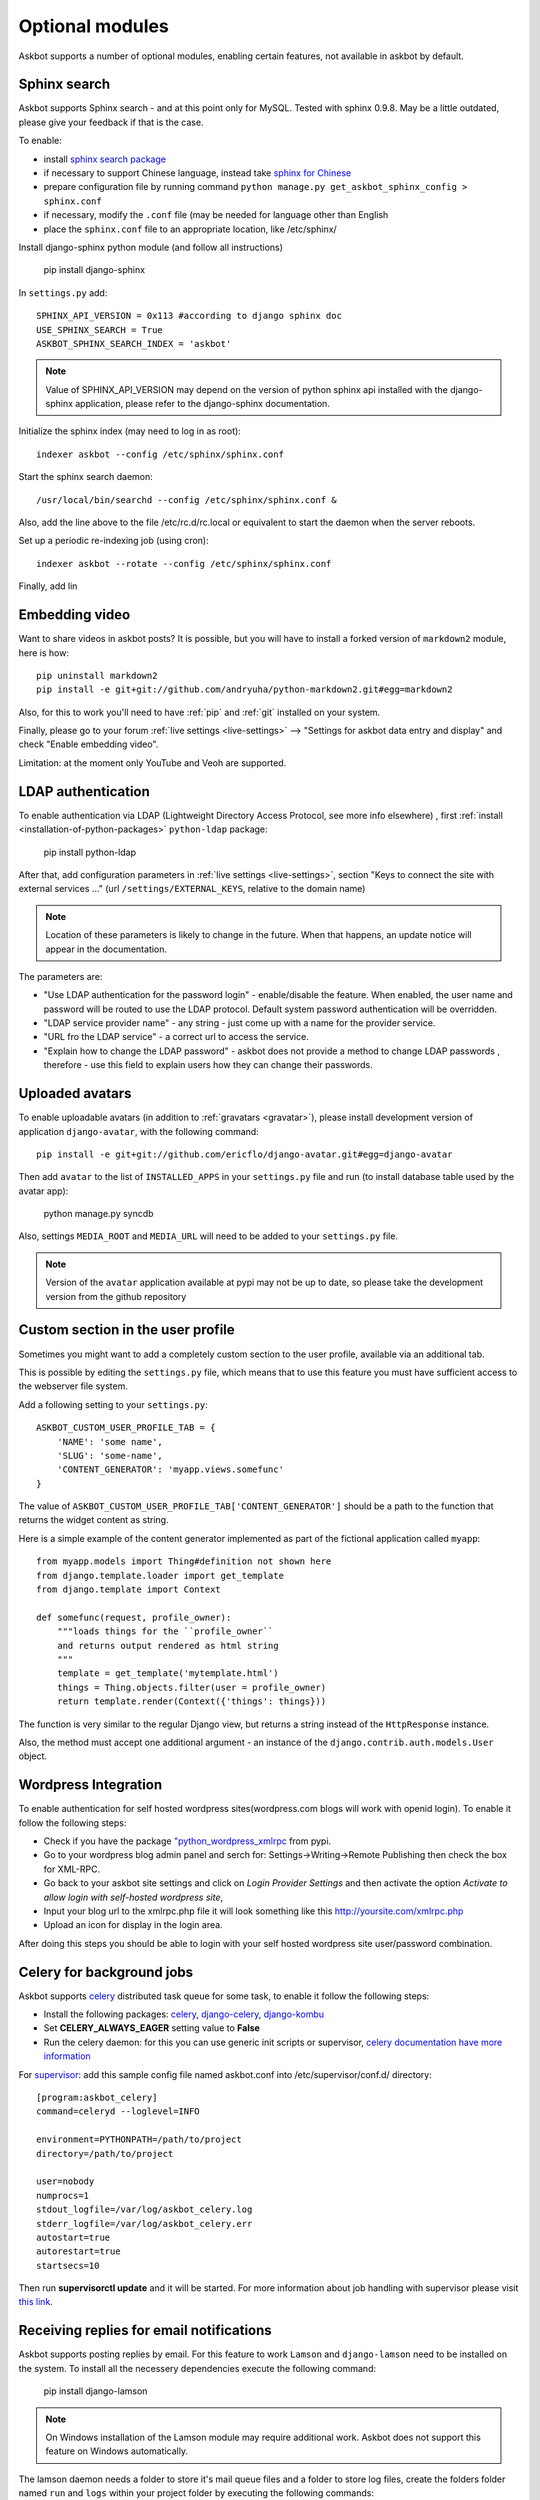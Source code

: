 ================
Optional modules
================

Askbot supports a number of optional modules, enabling certain features, not available 
in askbot by default.

.. _sphinx-search:

Sphinx search
=============
Askbot supports Sphinx search - and at this point only for MySQL.
Tested with sphinx 0.9.8.
May be a little outdated, please give your feedback if that is the case.

To enable:

* install `sphinx search package <http://sphinxsearch.com/>`_
* if necessary to support Chinese language, instead take `sphinx for Chinese <http://code.google.com/p/sphinx-for-chinese/>`_
* prepare configuration file by running command ``python manage.py get_askbot_sphinx_config > sphinx.conf``
* if necessary, modify the ``.conf`` file (may be needed for language other than English
* place the ``sphinx.conf`` file to an appropriate location, like /etc/sphinx/

Install django-sphinx python module (and follow all instructions)

    pip install django-sphinx

In ``settings.py`` add::

    SPHINX_API_VERSION = 0x113 #according to django sphinx doc
    USE_SPHINX_SEARCH = True
    ASKBOT_SPHINX_SEARCH_INDEX = 'askbot'

.. note::
    Value of SPHINX_API_VERSION may depend on the version of 
    python sphinx api installed with the django-sphinx application,
    please refer to the django-sphinx documentation.

Initialize the sphinx index (may need to log in as root)::

    indexer askbot --config /etc/sphinx/sphinx.conf

Start the sphinx search daemon::

    /usr/local/bin/searchd --config /etc/sphinx/sphinx.conf &

Also, add the line above to the file /etc/rc.d/rc.local or equivalent to start the daemon
when the server reboots.

Set up a periodic re-indexing job (using cron)::

    indexer askbot --rotate --config /etc/sphinx/sphinx.conf

Finally, add lin

.. _embedding-video:

Embedding video
===============

Want to share videos in askbot posts? It is possible, but you will have to install a forked 
version of ``markdown2`` module, here is how::

    pip uninstall markdown2
    pip install -e git+git://github.com/andryuha/python-markdown2.git#egg=markdown2

Also, for this to work you'll need to have :ref:`pip` and :ref:`git` installed on your system.

Finally, please go to your forum :ref:`live settings <live-settings>` --> 
"Settings for askbot data entry and display" and check "Enable embedding video".

Limitation: at the moment only YouTube and Veoh are supported.

.. _ldap:

LDAP authentication
===================

To enable authentication via LDAP
(Lightweight Directory Access Protocol, see more info elsewhere)
, first :ref:`install <installation-of-python-packages>`
``python-ldap`` package:

    pip install python-ldap

After that, add configuration parameters in :ref:`live settings <live-settings>`, section
"Keys to connect the site with external services ..." 
(url ``/settings/EXTERNAL_KEYS``, relative to the domain name)

.. note::
    Location of these parameters is likely to change in the future.
    When that happens, an update notice will appear in the documentation.

The parameters are:

* "Use LDAP authentication for the password login" - enable/disable the feature.
  When enabled, the user name and password will be routed to use the LDAP protocol.
  Default system password authentication will be overridden.
* "LDAP service provider name" - any string - just come up with a name for the provider service.
* "URL fro the LDAP service" - a correct url to access the service.
* "Explain how to change the LDAP password"
  - askbot does not provide a method to change LDAP passwords
  , therefore - use this field to explain users how they can change their passwords.

Uploaded avatars
================

To enable uploadable avatars (in addition to :ref:`gravatars <gravatar>`), 
please install development version of
application ``django-avatar``, with the following command::

    pip install -e git+git://github.com/ericflo/django-avatar.git#egg=django-avatar

Then add ``avatar`` to the list of ``INSTALLED_APPS`` in your ``settings.py`` file 
and run (to install database table used by the avatar app):

    python manage.py syncdb

Also, settings ``MEDIA_ROOT`` and ``MEDIA_URL`` will need to be added to your ``settings.py`` file.

.. note::

    Version of the ``avatar`` application available at pypi may not
    be up to date, so please take the development version from the 
    github repository

Custom section in the user profile
==================================
Sometimes you might want to add a completely custom section
to the user profile, available via an additional tab.

This is possible by editing the ``settings.py`` file,
which means that to use this feature you must have sufficient 
access to the webserver file system.

Add a following setting to your ``settings.py``::

    ASKBOT_CUSTOM_USER_PROFILE_TAB = {
        'NAME': 'some name',
        'SLUG': 'some-name',
        'CONTENT_GENERATOR': 'myapp.views.somefunc'
    }

The value of ``ASKBOT_CUSTOM_USER_PROFILE_TAB['CONTENT_GENERATOR']``
should be a path to the function that returns the widget content
as string.

Here is a simple example of the content generator 
implemented as part of the fictional application called ``myapp``::

    from myapp.models import Thing#definition not shown here
    from django.template.loader import get_template
    from django.template import Context

    def somefunc(request, profile_owner):
        """loads things for the ``profile_owner``
        and returns output rendered as html string
        """
        template = get_template('mytemplate.html')
        things = Thing.objects.filter(user = profile_owner)
        return template.render(Context({'things': things}))

The function is very similar to the regular
Django view, but returns a string instead of the ``HttpResponse``
instance.

Also, the method must accept one additional argument -
an instance of the ``django.contrib.auth.models.User`` object.

Wordpress Integration 
=====================

To enable authentication for self hosted wordpress sites(wordpress.com blogs will work with openid login). To enable it follow the following steps:

* Check if you have the package `"python_wordpress_xmlrpc <http://pypi.python.org/pypi/python-wordpress-xmlrpc/1.4>`_ from pypi.
* Go to your wordpress blog admin panel and serch for: Settings->Writing->Remote Publishing then check the box for XML-RPC.
* Go back to your askbot site settings and click on *Login Provider Settings* and then activate the option *Activate to allow login with self-hosted wordpress site*, 
* Input your blog url to the xmlrpc.php file it will look something like this http://yoursite.com/xmlrpc.php
* Upload an icon for display in the login area.

After doing this steps you should be able to login with your self hosted wordpress site user/password combination.


Celery for background jobs
==========================

Askbot supports `celery <http://celeryproject.org/>`_ distributed task queue for some task, to enable it follow the following steps:

* Install the following packages: `celery <http://pypi.python.org/pypi/django-celery>`_, `django-celery <http://pypi.python.org/pypi/django-celery>`_,  `django-kombu <http://pypi.python.org/pypi/django-kombu>`_
* Set **CELERY_ALWAYS_EAGER** setting value to **False**
* Run the celery daemon: for this you can use generic init scripts or supervisor, `celery documentation have more information <http://docs.celeryproject.org/en/latest/cookbook/daemonizing.html>`_

For `supervisor <http://supervisord.org/>`_: add this sample config file named askbot.conf into /etc/supervisor/conf.d/ directory::

    [program:askbot_celery]
    command=celeryd --loglevel=INFO

    environment=PYTHONPATH=/path/to/project
    directory=/path/to/project

    user=nobody
    numprocs=1
    stdout_logfile=/var/log/askbot_celery.log
    stderr_logfile=/var/log/askbot_celery.err
    autostart=true
    autorestart=true
    startsecs=10

Then run **supervisorctl update** and it will be started. For more information about job handling with supervisor please visit `this link <http://supervisord.org/>`_.


Receiving replies for email notifications
===========================================

Askbot supports posting replies by email. For this feature  to work ``Lamson`` and ``django-lamson`` need to be installed on the system. To install all the necessery dependencies execute the following command:
    
    pip install django-lamson

.. note::
    On Windows installation of the Lamson module may require
    additional work. Askbot does not support this feature
    on Windows automatically.

The lamson daemon needs a folder to store it's mail queue files and a folder to store log files, create the folders folder named ``run`` and ``logs`` within your project folder by executing the following commands:

    mkdir run

    mkdir logs

The minimum settings required to enable this feature are defining the port and binding address for the lamson SMTP daemon and the email handlers within askbot. Edit your settings.py file to include the following:

    LAMSON_RECEIVER_CONFIG = {'host': 'your.ip.address', 'port': 25}
    
    LAMSON_HANDLERS = ['askbot.mail.lamson_handlers']
    
    LAMSON_ROUTER_DEFAULTS = {'host': '.+'}

In the list of ``installed_apps`` add the app ``django-lamson``.

The ``LAMSON_RECEIVER_CONFIG`` parameter defines the binding address/port for the SMTP daemon. To recieve internet email you will need to bind to your external ip address and port 25. If you just want to test the feature by sending eamil from the same system you could bind to 127.0.0.1 and any higher port. 

To run the lamson SMTP daemon you will need to execute the following management command:
    
    python manage.py lamson_start

To stop the daemon issue the following command

    python manage.py lamson_stop

Note that in order to be able to bind the daemon to port 25 you will need to execute the command as a superuser.

Within the askbot admin interface there are 4 significant configuration points for this feature.

* In the email section, the "Enable posting answers and comments by email" controls whether the feature is enabled or disabled.
* The "reply by email hostname" needs to be set to the email hostname where you want to receive the email replies. If for example this is set to "example.com" the users will post replies to addresses such as "4wffsw345wsf@example.com", you need to point the MX DNS record for that domain to the address where you will run the lamson SMTP daemon.
* The last setting in this section controls the threshold for minimum length of the reply that is posted as an answer to a question. If the user is replying to a notification for a question and the reply  body is shorter than this threshold the reply will be posted as a comment to the question.
* In the karma thresholds section the "Post answers and comments by email" defines the minimum karma for users to be able to post replies by email.

If the system where lamson is hosted also acts as an email server or you simply want some of the emails to be ignored and sent to another server you can define forward rules. Any emails matching these rules will be sent to another smtp server, bypassing the reply by email function. As an example by adding the following in your settings.py file:

    LAMSON_FORWARD = (
        {
           'pattern': '(.*?)@(.subdomain1|subdomain2)\.example.com',
           'host': 'localhost',
           'port': 8825
        },
        {
           'pattern': '(info|support)@example.com',
           'host': 'localhost',
           'port': 8825
        },

    )

any email that was sent to anyaddress@sobdomain1.example.com or anyaddress@sobdomain2.example.com or info@example.com will be forwarded to the smtp server listening on port 8825. The pattern parameter is treated as a regular expression that is matched against  the ``To`` header of the email message and the ``host`` and ``port`` are the host and port of the smtp server that the message should be forwarded to.

If you want to run the lamson daemon on a port other than 25 you can use a mail proxy server such as ``nginx`` that will listen on port 25 and forward any SMTP requests to lamson. Using nginx you can also setup more complex email handling rules, such as for example if the same server where askbot is installed acts as an email server for other domains you can configure nginx to forward any emails directed to your askbot installation to lamson and any other emails to the mail server you're using, such as ``postfix``. For more information on how to use nginx for this please consult the nginx mail module documentation `nginx mail module documentation <http://wiki.nginx.org/MailCoreModule>`_ .
